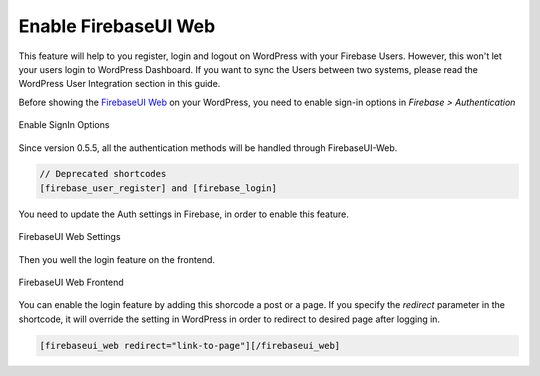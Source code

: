 .. raw:: html

    <style> .red {color:red} </style>

Enable FirebaseUI Web
=============

.. role:: red

This feature will help to you register, login and logout on WordPress with your Firebase Users. :red:`However, this won't let your users login to WordPress Dashboard. If you want to sync the Users between two systems, please read the WordPress User Integration section in this guide`.

Before showing the `FirebaseUI Web <https://github.com/firebase/firebaseui-web>`_ on your WordPress, you need to enable sign-in options in *Firebase > Authentication*

.. figure:: /images/auth/enable-sign-in-options.png
    :scale: 70%
    :align: center

    Enable SignIn Options

Since version 0.5.5, all the authentication methods will be handled through FirebaseUI-Web. 

.. code-block:: bash

    // Deprecated shortcodes
    [firebase_user_register] and [firebase_login]

You need to update the Auth settings in Firebase, in order to enable this feature.

.. figure:: /images/auth/firebaseui-web-settings.png
    :scale: 70%
    :align: center

    FirebaseUI Web Settings

Then you well the login feature on the frontend.

.. figure:: /images/auth/firebaseui-web-frontend.png
    :scale: 70%
    :align: center

    FirebaseUI Web Frontend

You can enable the login feature by adding this shorcode a post or a page. If you specify the `redirect` parameter in the shortcode, it will override the setting in WordPress in order to redirect to desired page after logging in.

.. code-block:: php

    [firebaseui_web redirect="link-to-page"][/firebaseui_web]